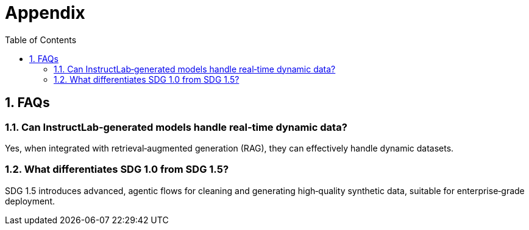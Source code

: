 // modules/ROOT/pages/appendix.adoc
= Appendix
:page-description: FAQs and additional notes
:sectnums:
:experimental:
:toc: true

[[faqs]]
== FAQs

=== Can InstructLab‑generated models handle real‑time dynamic data?
Yes, when integrated with retrieval‑augmented generation (RAG), they can effectively handle dynamic datasets.

=== What differentiates SDG 1.0 from SDG 1.5?
SDG 1.5 introduces advanced, agentic flows for cleaning and generating high‑quality synthetic data, suitable for enterprise‑grade deployment.
